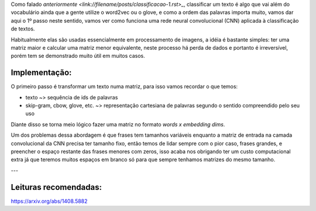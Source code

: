 .. title: Classificação 2: CNN
.. slug: classificacao-2-cnn
.. date: 2018-12-25 05:17:55 UTC-03:00
.. tags: classificação
.. category: cnn
.. link: 
.. description: 
.. type: text


Como falado `anteriormente <link://filename/posts/classificacao-1.rst>_`, classificar um texto é algo que vai além do vocabulário ainda que a gente utilize o word2vec ou o glove, e como a ordem das palavras importa muito, vamos dar aqui o 1º passo neste sentido, vamos ver como funciona uma rede neural convolucional (CNN) aplicada à classificação de textos.

Habitualmente elas são usadas essencialmente em processamento de imagens, a idéia é bastante simples: ter uma matriz maior e calcular uma matriz menor equivalente, neste processo há perda de dados e portanto é irreversível, porém tem se demonstrado muito útil em muitos casos.

Implementação:
--------------

O primeiro passo é transformar um texto numa matriz, para isso vamos recordar o que temos:

* texto ~> sequência de ids de palavras
* skip-gram, cbow, glove, etc. ~> representação cartesiana de palavras segundo o sentido compreendido pelo seu uso
 
Diante disso se torna meio lógico fazer uma matriz no formato `words x embedding dims`.

Um dos problemas dessa abordagem é que frases tem tamanhos variáveis enquanto a matriz de entrada na camada convolucional da CNN precisa ter tamanho fixo, então temos de lidar sempre com o pior caso, frases grandes, e preencher o espaço restante das frases menores com zeros, isso acaba nos obrigando ter um custo computacional extra já que teremos muitos espaços em branco só para que sempre tenhamos matrizes do mesmo tamanho.



---

Leituras recomendadas:
----------------------

https://arxiv.org/abs/1408.5882